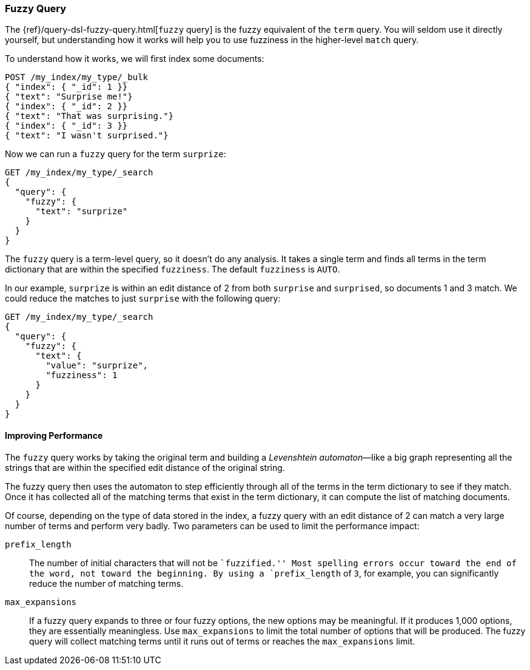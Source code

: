 [[fuzzy-query]]
=== Fuzzy Query

The {ref}/query-dsl-fuzzy-query.html[`fuzzy` query] is ((("typoes and misspellings", "fuzzy query")))((("fuzzy queries")))the fuzzy equivalent of
the `term` query. You will seldom use it directly yourself, but understanding
how it works will help you to use fuzziness in the higher-level `match` query.

To understand how it works, we will first index some documents:

[source,json]
-----------------------------------
POST /my_index/my_type/_bulk
{ "index": { "_id": 1 }}
{ "text": "Surprise me!"}
{ "index": { "_id": 2 }}
{ "text": "That was surprising."}
{ "index": { "_id": 3 }}
{ "text": "I wasn't surprised."}
-----------------------------------

Now we can run a `fuzzy` query for the term `surprize`:

[source,json]
-----------------------------------
GET /my_index/my_type/_search
{
  "query": {
    "fuzzy": {
      "text": "surprize"
    }
  }
}
-----------------------------------

The `fuzzy` query is a term-level query, so it doesn't do any analysis.  It
takes a single term and finds all terms in the term dictionary that are
within the specified `fuzziness`. The default `fuzziness` is `AUTO`.

In our example, `surprize` is within an edit distance of 2 from both
`surprise` and `surprised`, so documents 1 and 3 match. We could reduce the
matches to just `surprise` with the following query:

[source,json]
-----------------------------------
GET /my_index/my_type/_search
{
  "query": {
    "fuzzy": {
      "text": {
        "value": "surprize",
        "fuzziness": 1
      }
    }
  }
}
-----------------------------------

==== Improving Performance

The `fuzzy` query works by taking the original term and building a
_Levenshtein automaton_&#x2014;like a((("fuzzy queries", "improving performance")))((("Levenshtein automation"))) big graph representing all the strings
that are within the specified edit distance of the original string.

The fuzzy query then uses the automaton to step efficiently through all of the terms
in the term dictionary to see if they match.  Once it has collected all of the
matching terms that exist in the term dictionary, it can compute the list of
matching documents.

Of course, depending on the type of data stored in the index, a fuzzy query
with an edit distance of 2 can match a very large number of terms and
perform very badly. Two parameters can be used to limit the
performance impact:

`prefix_length`::

The number of initial characters((("prefix_length parameter"))) that will not be ``fuzzified.''  Most
spelling errors occur toward the end of the word, not toward the beginning.
By using a `prefix_length` of `3`, for example, you can significantly reduce
the number of matching terms.

`max_expansions`::

If a fuzzy query expands to three or four fuzzy options,((("max_expansions parameter"))) the new options may be
meaningful.  If it produces 1,000 options, they are essentially
meaningless.  Use `max_expansions` to limit the total number of options that
will be produced. The fuzzy query will collect matching terms until it
runs out of terms or reaches the `max_expansions` limit.

